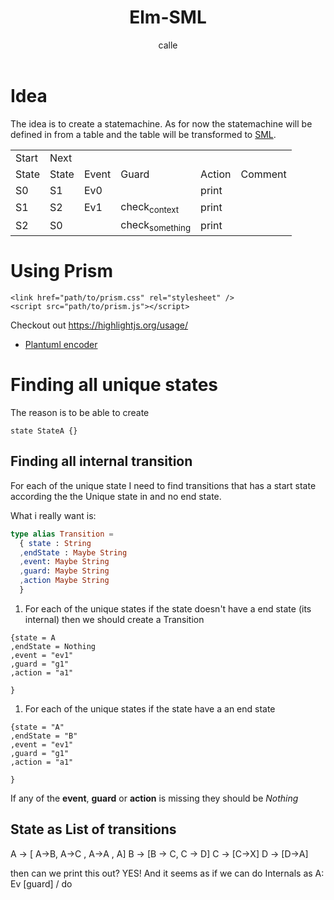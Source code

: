 #+OPTIONS: broken-links:t
#+author: calle
#+title: Elm-SML


* Idea

The idea is to create a statemachine. As for now the statemachine will
be defined in from a table and the table will be transformed to [[https://github.com/boost-ext/sml][SML]].


| Start | Next  |       |                 |        |         |
| State | State | Event | Guard           | Action | Comment |
|-------+-------+-------+-----------------+--------+---------|
| S0    | S1    | Ev0   |                 | print  |         |
| S1    | S2    | Ev1   | check_context   | print  |         |
| S2    | S0    |       | check_something | print  |         |


* Using Prism

#+begin_src example
<link href="path/to/prism.css" rel="stylesheet" />
<script src="path/to/prism.js"></script>
#+end_src

Checkout out
https://highlightjs.org/usage/

 - [[https://github.com/markushedvall/plantuml-encoder][Plantuml encoder]]



* Finding all unique states

The reason is to be able to create
#+begin_src
  state StateA {}
#+end_src

** Finding all internal transition

For each of the unique state I need to find transitions that has a
start state according the the Unique state in and no end state.

What i really want is:
#+begin_src elm
  type alias Transition =
    { state : String
    ,endState : Maybe String
    ,event: Maybe String
    ,guard: Maybe String
    ,action Maybe String
    }
#+end_src
  1. For each of the unique states if
     the state doesn't have a end state (its internal) then we should create a Transition
#+begin_src
{state = A
,endState = Nothing
,event = "ev1"
,guard = "g1"
,action = "a1"

}
#+end_src
  2. For each of the unique states if
     the state have a an end state
#+begin_src
{state = "A"
,endState = "B"
,event = "ev1"
,guard = "g1"
,action = "a1"

}
#+end_src

If any of the *event*, *guard* or *action* is missing they should be /Nothing/


** State as List of transitions

   A -> [ A->B, A->C , A->A , A]
   B -> [B -> C, C -> D]
   C -> [C->X]
   D -> [D->A]


   then can we print this out?
   YES! And it seems as if we can do
   Internals as A: Ev [guard] / do
